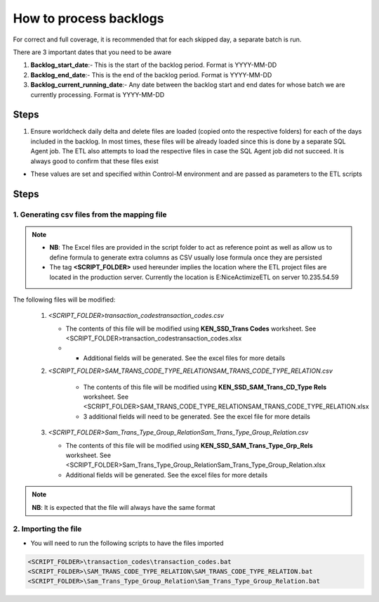 =======================
How to process backlogs
=======================

.. note::

For correct and full coverage, it is recommended that for each skipped day, a separate batch is run.

There are 3 important dates that you need to be aware

#. **Backlog_start_date**:- This is the start of the backlog period. Format is YYYY-MM-DD
#. **Backlog_end_date**:- This is the end of the backlog period. Format is YYYY-MM-DD
#. **Backlog_current_running_date**:- Any date between the backlog start and end dates for whose batch we are currently processing. Format is YYYY-MM-DD

Steps
=====
#. Ensure worldcheck daily delta and delete files are loaded (copied onto the respective folders) for each of the days included in the backlog. In most times, these files will be already loaded since this is done by a separate SQL Agent job. The ETL also attempts to load the respective files in case the SQL Agent job did not succeed. It is always good to confirm that these files exist

* These values are set and specified within Control-M environment and are passed as parameters to the ETL scripts


Steps
=====

1. Generating csv files from the mapping file
---------------------------------------------

.. note::

    * **NB**: The Excel files are provided in the script folder to act as reference point as well as allow us to define formula to generate extra columns as CSV usually lose formula once they are persisted
    * The tag **<SCRIPT_FOLDER>** used hereunder implies the location where the ETL project files are located in the production server. Currently the location is E:\NiceActimizeETL on server 10.235.54.59


The following files will be modified:

   #. *<SCRIPT_FOLDER>\transaction_codes\transaction_codes.csv*

      * The contents of this file will be modified using **KEN_SSD_Trans Codes** worksheet. See <SCRIPT_FOLDER>\transaction_codes\transaction_codes.xlsx
      * * Additional fields will be generated. See the excel files for more details

   #. *<SCRIPT_FOLDER>\SAM_TRANS_CODE_TYPE_RELATION\SAM_TRANS_CODE_TYPE_RELATION.csv*
       
       * The contents of this file will be modified using **KEN_SSD_SAM_Trans_CD_Type Rels** worksheet. See <SCRIPT_FOLDER>\SAM_TRANS_CODE_TYPE_RELATION\SAM_TRANS_CODE_TYPE_RELATION.xlsx
       * 3 additional fields will need to be generated. See the excel file for more details

   #. *<SCRIPT_FOLDER>\Sam_Trans_Type_Group_Relation\Sam_Trans_Type_Group_Relation.csv*

      * The contents of this file will be modified using **KEN_SSD_SAM_Trans_Type_Grp_Rels** worksheet. See <SCRIPT_FOLDER>\Sam_Trans_Type_Group_Relation\Sam_Trans_Type_Group_Relation.xlsx
      * Additional fields will be generated. See the excel files for more details

.. note::
    
    **NB**: It is expected that the file will always have the same format


2. Importing the file
---------------------

* You will need to run the following scripts to have the files imported

.. code-block:: bash
    
    <SCRIPT_FOLDER>\transaction_codes\transaction_codes.bat
    <SCRIPT_FOLDER>\SAM_TRANS_CODE_TYPE_RELATION\SAM_TRANS_CODE_TYPE_RELATION.bat
    <SCRIPT_FOLDER>\Sam_Trans_Type_Group_Relation\Sam_Trans_Type_Group_Relation.bat
